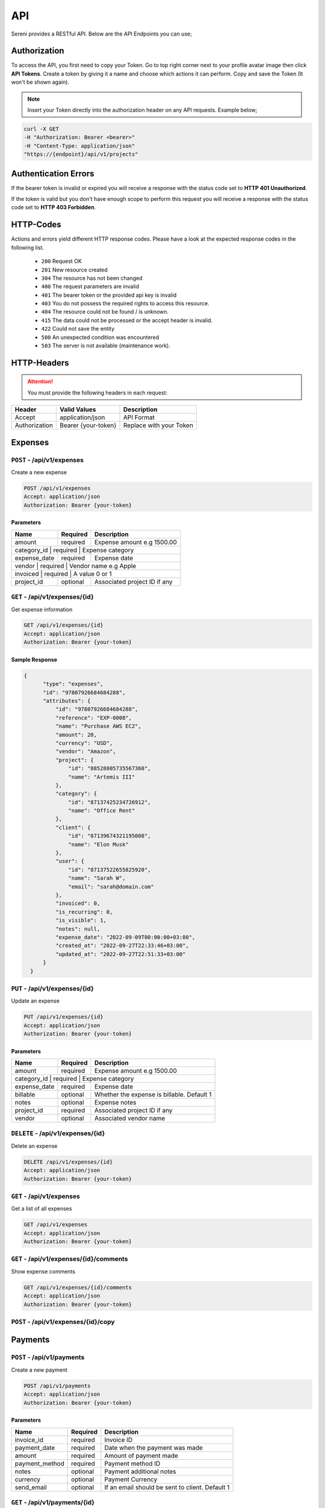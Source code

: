API
===
.. meta::
   :description: Access your invoices, customers and projects using RESTful API
   :keywords: projects,invoices,freelancer,sereni,tasks,contacts,codecanyon

Sereni provides a RESTful API. Below are the API Endpoints you can use;

Authorization
"""""""""""""
To access the API, you first need to copy your Token. Go to top right corner next to your profile avatar image then click **API Tokens**. Create a token by giving it a name and choose which actions it can perform. Copy and save the Token (It won't be shown again).

.. NOTE:: Insert your Token directly into the authorization header on any API requests. Example below;

.. code-block:: shell

  curl -X GET 
  -H "Authorization: Bearer <bearer>" 
  -H "Content-Type: application/json"
  "https://{endpoint}/api/v1/projects"

Authentication Errors
"""""""""""""""""""""
If the bearer token is invalid or expired you will receive a response with the status code set to **HTTP 401 Unauthorized**.

If the token is valid but you don't have enough scope to perform this request you will receive a response with the status code set to **HTTP 403 Forbidden**.

HTTP-Codes
"""""""""""
Actions and errors yield different HTTP response codes.  
Please have a look at the expected response codes in the following list.

 - ``200`` Request OK
 - ``201`` New resource created
 - ``304`` The resource has not been changed
 - ``400`` The request parameters are invalid
 - ``401`` The bearer token or the provided api key is invalid
 - ``403`` You do not possess the required rights to access this resource.
 - ``404`` The resource could not be found / is unknown.
 - ``415`` The data could not be processed or the accept header is invalid.
 - ``422`` Could not save the entity
 - ``500`` An unexpected condition was encountered
 - ``503`` The server is not available (maintenance work).

HTTP-Headers
""""""""""""
.. ATTENTION:: You must provide the following headers in each request:

+---------------+---------------------+-------------------------+
| Header        | Valid Values        | Description             |
+===============+=====================+=========================+
| Accept        | application/json    | API Format              |
+---------------+---------------------+-------------------------+
| Authorization | Bearer {your-token} | Replace with your Token |
+---------------+---------------------+-------------------------+

Expenses
"""""""""""""""""

``POST`` - /api/v1/expenses
-------------------------------
Create a new expense

.. code-block:: shell

  POST /api/v1/expenses
  Accept: application/json
  Authorization: Bearer {your-token}

Parameters
^^^^^^^^^^

+---------------+------------+-----------------------------------------------------+
| Name          | Required   | Description                                         |
+===============+============+=====================================================+
| amount        | required   | Expense amount e.g 1500.00                          |
+---------------+------------+-----------------------------------------------------+
| category_id      | required   | Expense category                                 |
+---------------+------------+-----------------------------------------------------+
| expense_date  | required   | Expense date                                        |
+---------------+------------+-----------------------------------------------------+
| vendor           | required   | Vendor name e.g Apple                            |
+---------------+------------+-----------------------------------------------------+
| invoiced          | required   | A value 0 or 1                                  |
+---------------+------------+-----------------------------------------------------+
| project_id    | optional   | Associated project ID if any                        |
+---------------+------------+-----------------------------------------------------+

``GET`` - /api/v1/expenses/{id}
--------------------------------
Get expense information

.. code-block:: shell

  GET /api/v1/expenses/{id}
  Accept: application/json
  Authorization: Bearer {your-token}

Sample Response
^^^^^^^^^^^^^^^^
.. code-block:: json

  {
        "type": "expenses",
        "id": "97807926684684288",
        "attributes": {
            "id": "97807926684684288",
            "reference": "EXP-0008",
            "name": "Purchase AWS EC2",
            "amount": 20,
            "currency": "USD",
            "vendor": "Amazon",
            "project": {
                "id": "88528805735567360",
                "name": "Artemis III"
            },
            "category": {
                "id": "87137425234726912",
                "name": "Office Rent"
            },
            "client": {
                "id": "87139674321195008",
                "name": "Elon Musk"
            },
            "user": {
                "id": "87137522655825920",
                "name": "Sarah W",
                "email": "sarah@domain.com"
            },
            "invoiced": 0,
            "is_recurring": 0,
            "is_visible": 1,
            "notes": null,
            "expense_date": "2022-09-09T00:00:00+03:00",
            "created_at": "2022-09-27T22:33:46+03:00",
            "updated_at": "2022-09-27T22:51:33+03:00"
        }
    }


``PUT`` - /api/v1/expenses/{id}
--------------------------------
Update an expense

.. code-block:: shell

  PUT /api/v1/expenses/{id}
  Accept: application/json
  Authorization: Bearer {your-token}

Parameters
^^^^^^^^^^

+---------------+------------+-----------------------------------------------------+
| Name          | Required   | Description                                         |
+===============+============+=====================================================+
| amount        | required   | Expense amount e.g 1500.00                          |
+---------------+------------+-----------------------------------------------------+
| category_id      | required   | Expense category                                 |
+---------------+------------+-----------------------------------------------------+
| expense_date  | required   | Expense date                                        |
+---------------+------------+-----------------------------------------------------+
| billable      | optional   | Whether the expense is billable. Default 1          |
+---------------+------------+-----------------------------------------------------+
| notes         | optional   | Expense notes                                       |
+---------------+------------+-----------------------------------------------------+
| project_id    | required   | Associated project ID if any                        |
+---------------+------------+-----------------------------------------------------+
| vendor        | optional   | Associated vendor name                              |
+---------------+------------+-----------------------------------------------------+

``DELETE`` - /api/v1/expenses/{id}
-----------------------------------
Delete an expense

.. code-block:: shell

  DELETE /api/v1/expenses/{id}
  Accept: application/json
  Authorization: Bearer {your-token}

``GET`` - /api/v1/expenses
----------------------------------------
Get a list of all expenses

.. code-block:: shell

  GET /api/v1/expenses
  Accept: application/json
  Authorization: Bearer {your-token}

``GET`` - /api/v1/expenses/{id}/comments
------------------------------------------
Show expense comments

.. code-block:: shell

  GET /api/v1/expenses/{id}/comments
  Accept: application/json
  Authorization: Bearer {your-token}

``POST`` - /api/v1/expenses/{id}/copy
----------------------------------------

Payments
"""""""""""""""""

``POST`` - /api/v1/payments
-------------------------------
Create a new payment

.. code-block:: shell

  POST /api/v1/payments
  Accept: application/json
  Authorization: Bearer {your-token}

Parameters
^^^^^^^^^^

+----------------+------------+-----------------------------------------------------+
| Name           | Required   | Description                                         |
+================+============+=====================================================+
| invoice_id     | required   | Invoice ID                                          |
+----------------+------------+-----------------------------------------------------+
| payment_date   | required   | Date when the payment was made                      |
+----------------+------------+-----------------------------------------------------+
| amount         | required   | Amount of payment made                              |
+----------------+------------+-----------------------------------------------------+
| payment_method | required   | Payment method ID                                   |
+----------------+------------+-----------------------------------------------------+
| notes          | optional   | Payment additional notes                            |
+----------------+------------+-----------------------------------------------------+
| currency       | optional   | Payment Currency                                    |
+----------------+------------+-----------------------------------------------------+
| send_email     | optional   | If an email should be sent to client. Default 1     |
+----------------+------------+-----------------------------------------------------+

``GET`` - /api/v1/payments/{id}
--------------------------------
Get payment information

.. code-block:: shell

  GET /api/v1/payments/{id}
  Accept: application/json
  Authorization: Bearer {your-token}

Sample Response
^^^^^^^^^^^^^^^^
.. code-block:: json

  {
        "type": "payments",
        "id": "97281884052131840",
        "attributes": {
            "id": "97281884052131840",
            "reference": "PAY-20220926-0001",
            "method": "Stripe",
            "amount": 32.38,
            "currency": "USD",
            "invoice": {
                "id": "97576297596850176",
                "reference": "INV-20220927-0001"
            },
            "project": {
                "id": "87139846275076096",
                "name": "Artemis"
            },
            "client": {
                "id": "87139674321195008",
                "name": "Elon Musk"
            },
            "notes": null,
            "meta": {
                "orderId": "7U6455882K178700M",
                "status": "COMPLETED",
                "amount": "32.38",
                "currency_code": "USD",
                "invoice_id": "88355381969031168",
                "time": "2022-09-26T08:43:27Z"
            },
            "status": "pending",
            "provider_id": "7U6455882K178700M",
            "payment_date": "2022-10-08T00:00:00+03:00",
            "created_at": "2022-09-26T11:43:28+03:00",
            "updated_at": "2022-09-27T21:32:11+03:00"
        }
    }


``PUT`` - /api/v1/payments/{id}
--------------------------------
Update a payment

.. code-block:: shell

  PUT /api/v1/payments/{id}
  Accept: application/json
  Authorization: Bearer {your-token}

Parameters
^^^^^^^^^^

+----------------+------------+-----------------------------------------------------+
| Name           | Required   | Description                                         |
+================+============+=====================================================+
| invoice_id     | required   | Invoice ID                                          |
+----------------+------------+-----------------------------------------------------+
| payment_date   | required   | Date when the payment was made                      |
+----------------+------------+-----------------------------------------------------+
| amount         | required   | Amount of payment made                              |
+----------------+------------+-----------------------------------------------------+
| payment_method | required   | Payment method ID                                   |
+----------------+------------+-----------------------------------------------------+
| notes          | optional   | Payment additional notes                            |
+----------------+------------+-----------------------------------------------------+
| currency       | optional   | Payment Currency                                    |
+----------------+------------+-----------------------------------------------------+

``DELETE`` - /api/v1/payments/{id}
-----------------------------------
Delete a payment

.. code-block:: shell

  DELETE /api/v1/payments/{id}
  Accept: application/json
  Authorization: Bearer {your-token}

``GET`` - /api/v1/payments
----------------------------------------
Get a list of all payments

.. code-block:: shell

  GET /api/v1/payments
  Accept: application/json
  Authorization: Bearer {your-token}

``GET`` - /api/v1/payments/{id}/comments
------------------------------------------
Show payment comments

.. code-block:: shell

  GET /api/v1/payments/{id}/comments
  Accept: application/json
  Authorization: Bearer {your-token}


Clients
"""""""""""""""""

``POST`` - /api/v1/clients
-------------------------------
Create a new client

.. code-block:: shell

  POST /api/v1/clients
  Accept: application/json
  Authorization: Bearer {your-token}

Parameters
^^^^^^^^^^
+---------------+------------+-----------------------------------------------------+
| Name          | Required   | Description                                         |
+===============+============+=====================================================+
| name          | required   | Client Name                                         |
+---------------+------------+-----------------------------------------------------+
| email         | required   | Client email address                                |
+---------------+------------+-----------------------------------------------------+
| phone         | optional   | Client phone number                                 |
+---------------+------------+-----------------------------------------------------+
| street      | optional   | Street Address                                        |
+---------------+------------+-----------------------------------------------------+
| zip_code      | optional   | Zip Code                                            |
+---------------+------------+-----------------------------------------------------+
| city          | optional   | City                                                |
+---------------+------------+-----------------------------------------------------+
| state         | optional   | State                                               |
+---------------+------------+-----------------------------------------------------+
| locale        | optional   | Preferred locale                                    |
+---------------+------------+-----------------------------------------------------+
| country_id       | required   | Country                                          |
+---------------+------------+-----------------------------------------------------+
| tax_number    | optional   | Client tax number if any                            |
+---------------+------------+-----------------------------------------------------+
| currency_id      | required   | Preferred currency                               |
+---------------+------------+-----------------------------------------------------+
| notes         | optional   | Additional notes                                    |
+---------------+------------+-----------------------------------------------------+

``GET`` - /api/v1/clients/{id}
--------------------------------
Get client information

.. code-block:: shell

  GET /api/v1/clients/{id}
  Accept: application/json
  Authorization: Bearer {your-token}

Sample Response
^^^^^^^^^^^^^^^^
.. code-block:: json

  {
        "type": "clients",
        "id": "87264004728295424",
        "attributes": {
            "id": "87264004728295424",
            "reference": "CUST0002",
            "name": "Acme Limited",
            "email": "info@acme.com",
            "currency": {
                "code": "KES",
                "name": "Kenyan Shilling"
            },
            "contact": {
                "id": "87425478868209664",
                "name": "Allen McCain",
                "email": "allen@acme.com"
            },
            "phone": "0790089890",
            "street": "123 Street",
            "city": "Eldoret",
            "state": "CA",
            "zip_code": "50762",
            "country": {
                "code": "KE",
                "name": "Kenya"
            },
            "locale": "en",
            "tax_number": "A-KRA",
            "photo": "/storage/photos/HgRdM8LP1eBgmTJunpQYgTo6Cf7jnSM92iedsN3t.jpg",
            "expense": 0,
            "balance": 0,
            "paid": 0,
            "billing_street": "123 Street",
            "billing_city": "Eldoret",
            "billing_zip": "23423",
            "billing_state": "RV",
            "billing_country": {
                "code": "KE",
                "name": "Kenya"
            },
            "status": "Active",
            "notes": null,
            "created_at": "2022-08-29T19:16:00+03:00",
            "updated_at": "2022-09-28T09:48:46+03:00"
        }
    }


``PUT`` - /api/v1/clients/{id}
--------------------------------
Update client information

.. code-block:: shell

  PUT /api/v1/clients/{id}
  Accept: application/json
  Authorization: Bearer {your-token}

Parameters
^^^^^^^^^^
.. TIP:: Same as the create new client API parameters

``DELETE`` - /api/v1/clients/{id}
-----------------------------------
Delete a client

.. code-block:: shell

  DELETE /api/v1/clients/{id}
  Accept: application/json
  Authorization: Bearer {your-token}

``GET`` - /api/v1/clients
----------------------------------------
Get a list of all clients

.. code-block:: shell

  GET /api/v1/clients
  Accept: application/json
  Authorization: Bearer {your-token}

``GET`` - /api/v1/clients/{id}/projects
----------------------------------------
Show client projects

.. code-block:: shell

  GET /api/v1/clients/{id}/projects
  Accept: application/json
  Authorization: Bearer {your-token}

``GET`` - /api/v1/clients/{id}/payments
------------------------------------------
Show client payments

.. code-block:: shell

  GET /api/v1/clients/{id}/payments
  Accept: application/json
  Authorization: Bearer {your-token}

Projects
"""""""""""""""""

``POST`` - /api/v1/projects
-------------------------------
Create a new projects

.. code-block:: shell

  POST /api/v1/projects
  Accept: application/json
  Authorization: Bearer {your-token}

Parameters
^^^^^^^^^^
+----------------+----------+--------------------------------------------------------------------------+
| Name           | Required | Description                                                              |
+================+==========+==========================================================================+
| name           | required | Project Name                                                             |
+----------------+----------+--------------------------------------------------------------------------+
| client_id      | required | Project client ID                                                        |
+----------------+----------+--------------------------------------------------------------------------+
| start_date     | required | Project start date                                                       |
+----------------+----------+--------------------------------------------------------------------------+
| due_date       | required | Project due date                                                         |
+----------------+----------+--------------------------------------------------------------------------+
| description    | optional | Description                                                              |
+----------------+----------+--------------------------------------------------------------------------+
| hourly_rate    | optional | Hourly rate                                                              |
+----------------+----------+--------------------------------------------------------------------------+
| fixed_price    | optional | Fixed Price. E.g 3400.00                                                 |
+----------------+----------+--------------------------------------------------------------------------+
| notes          | optional | Project Notes                                                            |
+----------------+----------+--------------------------------------------------------------------------+
| color          | required | gray,red,orange,yellow,pink,cyan,blue                                    |
+----------------+----------+--------------------------------------------------------------------------+
| estimate_hours | optional | Project Estimated hours                                                  |
+----------------+----------+--------------------------------------------------------------------------+
| billing_method | optional | ``hourly_staff_rate, hourly_task_rate, hourly_project_rate, fixed_rate`` |
+----------------+----------+--------------------------------------------------------------------------+
| status         | optional | active, on_hold                                                          |
+----------------+----------+--------------------------------------------------------------------------+

``GET`` - /api/v1/projects/{id}
--------------------------------
Get project information

.. code-block:: shell

  GET /api/v1/projects/{id}
  Accept: application/json
  Authorization: Bearer {your-token}

Sample Response
^^^^^^^^^^^^^^^^
.. code-block:: json

  {
        "type": "projects",
        "id": "88528805735567360",
        "attributes": {
            "id": "88528805735567360",
            "reference": "PRO0004",
            "name": "Artemis III",
            "currency": "USD",
            "client": {
                "id": "87139674321195008",
                "name": "Elon Musk"
            },
            "start_date": "2022-10-04T00:00:00+03:00",
            "due_date": "2022-10-08T00:00:00+03:00",
            "hourly_rate": "60.00",
            "fixed_rate": null,
            "progress": 65,
            "estimate_hours": "72.00",
            "billable_time": "85798.00",
            "unbillable_time": "0.00",
            "unbilled": "43254.00",
            "sub_total": 1409.89,
            "total_expenses": 770,
            "billing_method": "hourly_task_rate",
            "status": "active",
            "notes": null,
            "created_at": "2022-09-02T07:01:52+03:00",
            "updated_at": "2022-09-28T08:22:12+03:00"
        }
    }


``PUT`` - /api/v1/projects/{id}
--------------------------------
Update project information

.. code-block:: shell

  PUT /api/v1/projects/{id}
  Accept: application/json
  Authorization: Bearer {your-token}

Parameters
^^^^^^^^^^
.. TIP:: Same as the create new project API parameters

``DELETE`` - /api/v1/projects/{id}
-----------------------------------
Delete project

.. code-block:: shell

  DELETE /api/v1/projects/{id}
  Accept: application/json
  Authorization: Bearer {your-token}

``GET`` - /api/v1/projects
----------------------------------------
Get a list of all projects

.. code-block:: shell

  GET /api/v1/projects
  Accept: application/json
  Authorization: Bearer {your-token}

``GET`` - /api/v1/projects/{id}/boards
------------------------------------------
Show available project task boards

.. code-block:: shell

  GET /api/v1/projects/{id}/boards
  Accept: application/json
  Authorization: Bearer {your-token}


``GET`` - /api/v1/projects/{id}/tasks
----------------------------------------
Show available project tasks

.. code-block:: shell

  GET /api/v1/projects/{id}/tasks
  Accept: application/json
  Authorization: Bearer {your-token}

``GET`` - /api/v1/projects/{id}/expenses
------------------------------------------
Show project expenses

.. code-block:: shell

  GET /api/v1/projects/{id}/expenses
  Accept: application/json
  Authorization: Bearer {your-token}

Tasks
"""""""""""""""""

``POST`` - /api/v1/tasks
-------------------------------
Create a new task

.. code-block:: shell

  POST /api/v1/tasks
  Accept: application/json
  Authorization: Bearer {your-token}

Parameters
^^^^^^^^^^
+-----------------+----------+-----------------------------+
| Name            | Required | Description                 |
+=================+==========+=============================+
| project_id      | required | Project ID                  |
+-----------------+----------+-----------------------------+
| priority_id     | required | Task priority ID            |
+-----------------+----------+-----------------------------+
| name            | required | Task Name                   |
+-----------------+----------+-----------------------------+
| start_date      | optional | Task start date             |
+-----------------+----------+-----------------------------+
| due_date        | optional | Task due date               |
+-----------------+----------+-----------------------------+
| hourly_rate     | optional | Hourly rate e.g 30.00       |
+-----------------+----------+-----------------------------+
| milestone_id    | optional | Milestone ID                |
+-----------------+----------+-----------------------------+
| board_id        | required | Task board ID               |
+-----------------+----------+-----------------------------+
| estimated_hours | optional | Task estimated hours e.g 72 |
+-----------------+----------+-----------------------------+
| description     | optional | Description                 |
+-----------------+----------+-----------------------------+
| visible         | required | Hide or show to client      |
+-----------------+----------+-----------------------------+
| is_recurring    | optional | Default 0                   |
+-----------------+----------+-----------------------------+

``GET`` - /api/v1/tasks/{id}
--------------------------------
Get task information

.. code-block:: shell

  GET /api/v1/tasks/{id}
  Accept: application/json
  Authorization: Bearer {your-token}

Sample Response
^^^^^^^^^^^^^^^^
.. code-block:: json

  {
        "type": "tasks",
        "id": "90750456141320192",
        "attributes": {
            "id": "90750456141320192",
            "project": {
                "id": "88528805735567360",
                "name": "Artemis III"
            },
            "user": {
                "id": "87137522655825920",
                "name": "Sarah W",
                "email": "sarah@acme.com"
            },
            "board": {
                "id": "91217428461260800",
                "name": "Backlog"
            },
            "priority": {
                "id": "87137426274914304",
                "name": "Medium"
            },
            "name": "Setup Network",
            "start_date": "2022-10-04T00:00:00+03:00",
            "due_date": "2022-10-08T00:00:00+03:00",
            "progress": 50,
            "hourly_rate": "45.00",
            "logged_time": 31,
            "estimated_hours": "24.00",
            "description": null,
            "visible": 0,
            "created_at": "2022-09-08T11:09:54+03:00",
            "updated_at": "2022-09-28T08:22:12+03:00"
        }
    }


``PUT`` - /api/v1/tasks/{id}
--------------------------------
Update task information

.. code-block:: shell

  PUT /api/v1/tasks/{id}
  Accept: application/json
  Authorization: Bearer {your-token}

Parameters
^^^^^^^^^^
.. TIP:: Same as the create task API parameters above

``DELETE`` - /api/v1/tasks/{id}
-----------------------------------
Delete a task

.. code-block:: shell

  DELETE /api/v1/tasks/{id}
  Accept: application/json
  Authorization: Bearer {your-token}

``GET`` - /api/v1/tasks
----------------------------------------
Get a list of all tasks

.. code-block:: shell

  GET /api/v1/tasks
  Accept: application/json
  Authorization: Bearer {your-token}

``POST`` - /api/v1/tasks/{id}/duplicate
----------------------------------------
Duplicate a task

.. code-block:: shell

  POST /api/v1/tasks/{id}/duplicate
  Accept: application/json
  Authorization: Bearer {your-token}

Parameters
^^^^^^^^^^
+-------------+----------+----------------------------------------------------+
| Name        | Required | Description                                        |
+=============+==========+====================================================+
| task_id     | required | The task ID                                        |
+-------------+----------+----------------------------------------------------+
| timesheets  | required | Set to 1 to duplicate time entries. 0 means ignore |
+-------------+----------+----------------------------------------------------+
| checklists  | required | Set to 1 to duplicate checklists. 0 means ignore   |
+-------------+----------+----------------------------------------------------+
| comments    | required | Set to 1 to duplicate comments. 0 means ignore     |
+-------------+----------+----------------------------------------------------+
| attachments | required | Set to 1 to duplicate files. 0 means ignore        |
+-------------+----------+----------------------------------------------------+
| assignees   | required | Set to 1 to duplicate team members. 0 means ignore |
+-------------+----------+----------------------------------------------------+

